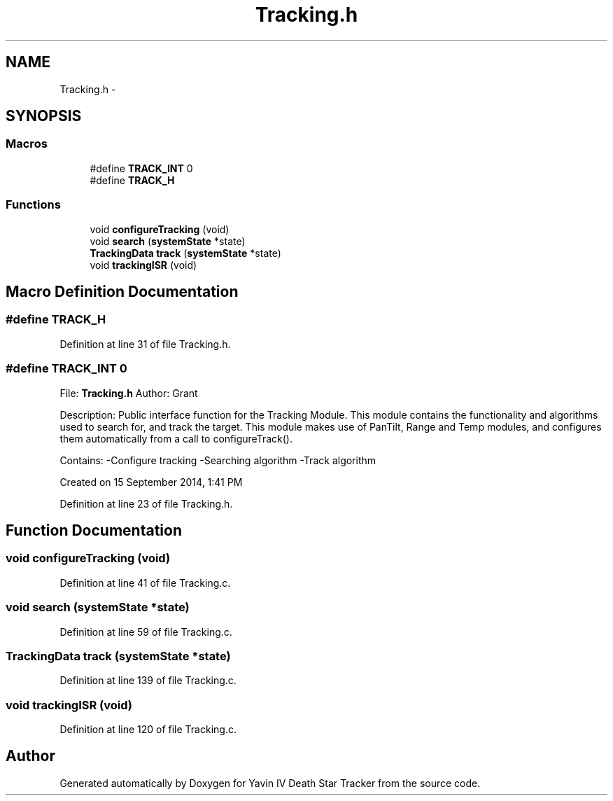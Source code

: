 .TH "Tracking.h" 3 "Tue Oct 21 2014" "Version V1.0" "Yavin IV Death Star Tracker" \" -*- nroff -*-
.ad l
.nh
.SH NAME
Tracking.h \- 
.SH SYNOPSIS
.br
.PP
.SS "Macros"

.in +1c
.ti -1c
.RI "#define \fBTRACK_INT\fP   0"
.br
.ti -1c
.RI "#define \fBTRACK_H\fP"
.br
.in -1c
.SS "Functions"

.in +1c
.ti -1c
.RI "void \fBconfigureTracking\fP (void)"
.br
.ti -1c
.RI "void \fBsearch\fP (\fBsystemState\fP *state)"
.br
.ti -1c
.RI "\fBTrackingData\fP \fBtrack\fP (\fBsystemState\fP *state)"
.br
.ti -1c
.RI "void \fBtrackingISR\fP (void)"
.br
.in -1c
.SH "Macro Definition Documentation"
.PP 
.SS "#define TRACK_H"

.PP
Definition at line 31 of file Tracking\&.h\&.
.SS "#define TRACK_INT   0"

.PP
 File: \fBTracking\&.h\fP Author: Grant
.PP
Description: Public interface function for the Tracking Module\&. This module contains the functionality and algorithms used to search for, and track the target\&. This module makes use of PanTilt, Range and Temp modules, and configures them automatically from a call to configureTrack()\&.
.PP
Contains: -Configure tracking -Searching algorithm -Track algorithm
.PP
Created on 15 September 2014, 1:41 PM 
.PP
Definition at line 23 of file Tracking\&.h\&.
.SH "Function Documentation"
.PP 
.SS "void configureTracking (void)"

.PP
Definition at line 41 of file Tracking\&.c\&.
.SS "void search (\fBsystemState\fP *state)"

.PP
Definition at line 59 of file Tracking\&.c\&.
.SS "\fBTrackingData\fP track (\fBsystemState\fP *state)"

.PP
Definition at line 139 of file Tracking\&.c\&.
.SS "void trackingISR (void)"

.PP
Definition at line 120 of file Tracking\&.c\&.
.SH "Author"
.PP 
Generated automatically by Doxygen for Yavin IV Death Star Tracker from the source code\&.
